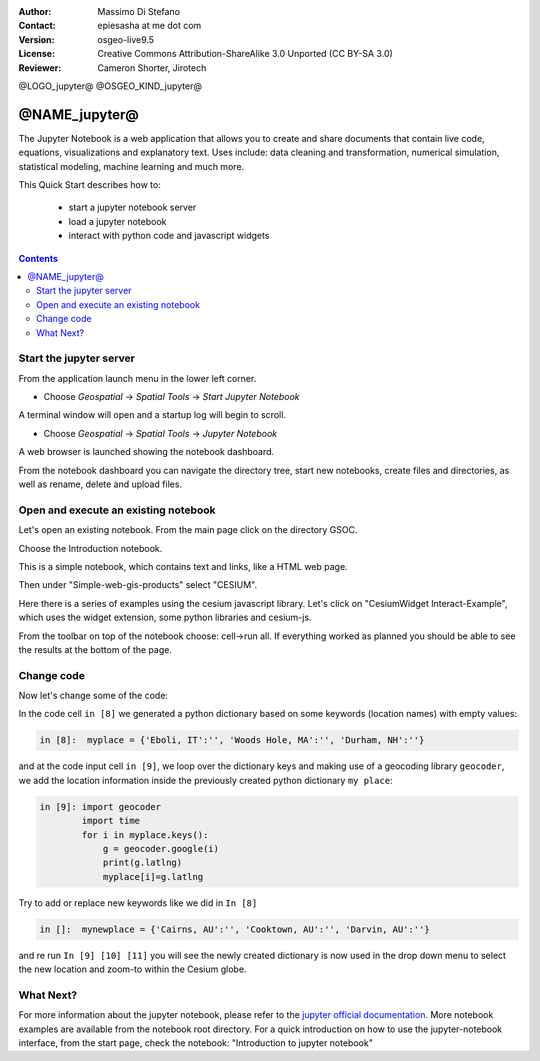 :Author: Massimo Di Stefano
:Contact: epiesasha at me dot com
:Version: osgeo-live9.5
:License: Creative Commons Attribution-ShareAlike 3.0 Unported  (CC BY-SA 3.0)
:Reviewer: Cameron Shorter, Jirotech

@LOGO_jupyter@
@OSGEO_KIND_jupyter@

********************************************************************************
@NAME_jupyter@
********************************************************************************

The Jupyter Notebook is a web application that allows you to create and share documents that contain live code, equations, visualizations and explanatory text. Uses include: data cleaning and transformation, numerical simulation, statistical modeling, machine learning and much more.


This Quick Start describes how to:

  * start a jupyter notebook server
  * load a jupyter notebook
  * interact with python code and javascript widgets

.. contents:: Contents

Start the jupyter server
================================================================================

From the application launch menu in the lower left corner.
 
* Choose  *Geospatial* -> *Spatial Tools* -> *Start Jupyter Notebook*

.. image:: /images/projects/jupyter/jupyter1-1.png
   :scale: 60 %
  
A terminal window will open and a startup log will begin to scroll.

* Choose   *Geospatial* -> *Spatial Tools* -> *Jupyter Notebook* 

.. image:: /images/projects/jupyter/jupyter1-2.png
   :scale: 60 %

A web browser is launched showing the notebook dashboard.

.. image:: /images/projects/jupyter/jupyter1-3.png
   :scale: 60 %

From the notebook dashboard you can navigate the directory tree, start new notebooks, create files and directories, as well as rename, delete and upload files.

.. Cameron Comment. I suggest the first step should be to create a simple
  "Hello World" notebook from scratch. 
  Probably then extend to simple calculations. Like "print 10 + 5 = 15".

Open and execute an existing notebook
================================================================================

Let's open an existing notebook. From the main page click on the directory GSOC.

.. Cameron Comment: We are going through too many steps here to find the
  Cesium example. We should be able to select Cesium from the first TOC.

.. image:: /images/projects/jupyter/jupyter2.png
   :scale: 80 %

Choose the Introduction notebook. 
 
.. image:: /images/projects/jupyter/jupyter3.png
   :scale: 60 %

This is a simple notebook, which contains text and links, like a HTML web page.

Then under "Simple-web-gis-products" select "CESIUM".

.. image:: /images/projects/jupyter/jupyter4.png
   :scale: 60 %

.. Cameron Comments:
  * Suggest rename Interact to Interactive

Here there is a series of examples using the cesium javascript library.
Let's click on "CesiumWidget Interact-Example", which uses the widget extension, some python libraries and cesium-js.

From the toolbar on top of the notebook choose: cell->run all. If everything worked as planned you should be able to see the results at the bottom of the page.

.. image:: /images/projects/jupyter/jupyter5.png
   :scale: 60 %

Change code
================================================================================

Now let's change some of the code:

In the code cell ``in [8]`` we generated a python dictionary based on some keywords (location names) with empty values:

.. code-block:: python

    in [8]:  myplace = {'Eboli, IT':'', 'Woods Hole, MA':'', 'Durham, NH':''}

and at the code input cell ``in [9]``, we loop over the dictionary keys and making use of a geocoding library ``geocoder``, we add the location information inside the previously created python dictionary ``my place``:


.. code-block:: python

    in [9]: import geocoder
            import time
            for i in myplace.keys():
                g = geocoder.google(i)
                print(g.latlng)
                myplace[i]=g.latlng

Try to add or replace new keywords like we did in ``In [8]``

.. code-block:: python

    in []:  mynewplace = {'Cairns, AU':'', 'Cooktown, AU':'', 'Darvin, AU':''}

and re run ``In [9] [10] [11]`` you will see the newly created dictionary is now used in the drop down menu to select the new location and zoom-to within the Cesium globe.

What Next?
================================================================================

For more information about the jupyter notebook, please refer to the `jupyter official documentation`_.
More notebook examples are available from the notebook root directory.
For a quick introduction on how to use the jupyter-notebook interface, from the start page, check the notebook: "Introduction to jupyter notebook"


.. _jupyter official documentation: http://jupyter.readthedocs.org/en/latest/index.html
